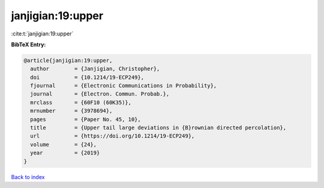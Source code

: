 janjigian:19:upper
==================

:cite:t:`janjigian:19:upper`

**BibTeX Entry:**

.. code-block:: bibtex

   @article{janjigian:19:upper,
     author        = {Janjigian, Christopher},
     doi           = {10.1214/19-ECP249},
     fjournal      = {Electronic Communications in Probability},
     journal       = {Electron. Commun. Probab.},
     mrclass       = {60F10 (60K35)},
     mrnumber      = {3978694},
     pages         = {Paper No. 45, 10},
     title         = {Upper tail large deviations in {B}rownian directed percolation},
     url           = {https://doi.org/10.1214/19-ECP249},
     volume        = {24},
     year          = {2019}
   }

`Back to index <../By-Cite-Keys.html>`_
